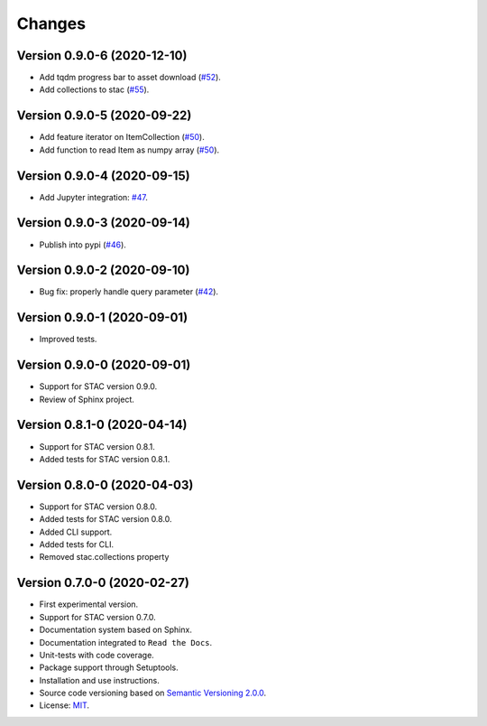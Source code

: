 ..
    This file is part of Python Client Library for STAC.
    Copyright (C) 2019-2020 INPE.

    Python Client Library for STAC is free software; you can redistribute it and/or modify it
    under the terms of the MIT License; see LICENSE file for more details.


Changes
=======

Version 0.9.0-6 (2020-12-10)
----------------------------


- Add tqdm progress bar to asset download (`#52 <https://github.com/brazil-data-cube/stac.py/pull/52>`_).
- Add collections to stac (`#55 <https://github.com/brazil-data-cube/stac.py/issues/55>`_).


Version 0.9.0-5 (2020-09-22)
----------------------------


- Add feature iterator on ItemCollection (`#50 <https://github.com/brazil-data-cube/stac.py/pull/50>`_).
- Add function to read Item as numpy array (`#50 <https://github.com/brazil-data-cube/stac.py/pull/50>`_).


Version 0.9.0-4 (2020-09-15)
----------------------------


- Add Jupyter integration: `#47 <https://github.com/brazil-data-cube/stac.py/pull/47>`_.


Version 0.9.0-3 (2020-09-14)
----------------------------


- Publish into pypi (`#46 <https://github.com/brazil-data-cube/stac.py/pull/46>`_).


Version 0.9.0-2 (2020-09-10)
----------------------------


- Bug fix: properly handle query parameter (`#42 <https://github.com/brazil-data-cube/stac.py/issues/42>`_).



Version 0.9.0-1 (2020-09-01)
----------------------------


- Improved tests.


Version 0.9.0-0 (2020-09-01)
----------------------------


- Support for STAC version 0.9.0.

- Review of Sphinx project.


Version 0.8.1-0 (2020-04-14)
----------------------------


- Support for STAC version 0.8.1.

- Added tests for STAC version 0.8.1.


Version 0.8.0-0 (2020-04-03)
----------------------------


- Support for STAC version 0.8.0.

- Added tests for STAC version 0.8.0.

- Added CLI support.

- Added tests for CLI.

- Removed stac.collections property


Version 0.7.0-0 (2020-02-27)
----------------------------


- First experimental version.

- Support for STAC version 0.7.0.

- Documentation system based on Sphinx.

- Documentation integrated to ``Read the Docs``.

- Unit-tests with code coverage.

- Package support through Setuptools.

- Installation and use instructions.

- Source code versioning based on `Semantic Versioning 2.0.0 <https://semver.org/>`_.

- License: `MIT <https://raw.githubusercontent.com/brazil-data-cube/stac.py/v0.7.0-0/LICENSE>`_.
